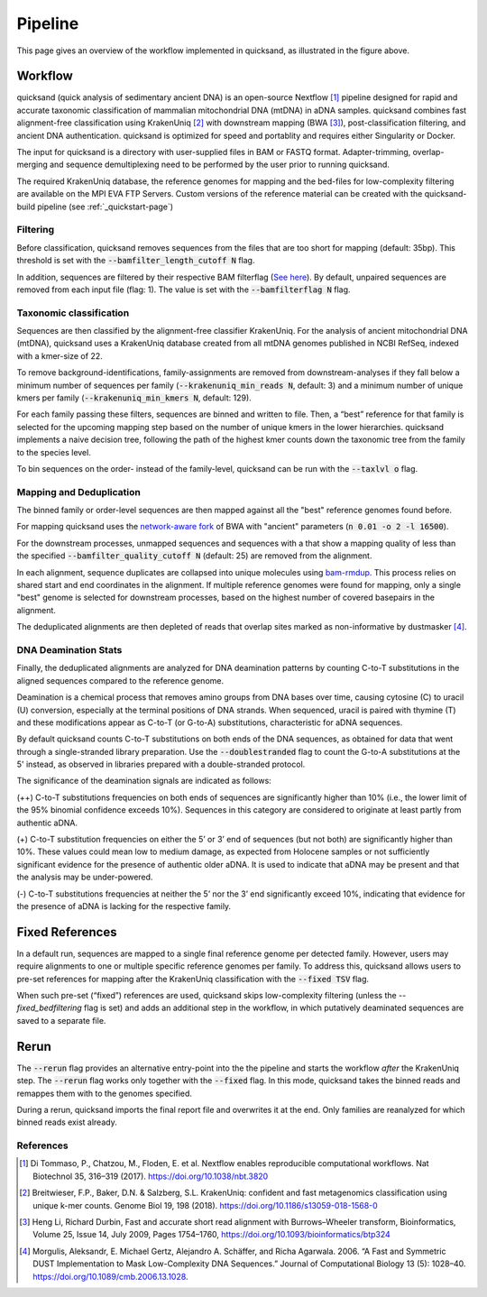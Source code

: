 Pipeline
========

.. image:: images/v2.0.png
	:width: 800
	:align: center
	:alt: Graphical overview of the quicksand and quicksand-build pipeline


This page gives an overview of the workflow implemented in quicksand, as illustrated in the figure above.

Workflow
--------

quicksand (quick analysis of sedimentary ancient DNA) is an open-source Nextflow [1]_ pipeline designed for 
rapid and accurate taxonomic classification of mammalian mitochondrial DNA (mtDNA) in aDNA samples. 
quicksand combines fast alignment-free classification using KrakenUniq [2]_ with downstream mapping (BWA [3]_), post-classification filtering, and ancient 
DNA authentication. quicksand is optimized for speed and portablity and requires either Singularity or Docker.

The input for quicksand is a directory with user-supplied files in BAM or FASTQ format. 
Adapter-trimming, overlap-merging and sequence demultiplexing need to be performed by the user prior to running quicksand. 

The required KrakenUniq database, the reference genomes for mapping and the bed-files for low-complexity filtering are available on the 
MPI EVA FTP Servers. Custom versions of the reference material can be created with the quicksand-build pipeline
(see :ref:`_quickstart-page`)

Filtering
"""""""""

Before classification, quicksand removes sequences from the files that are too short for mapping (default: 35bp). 
This threshold is set with the :code:`--bamfilter_length_cutoff N` flag.

In addition, sequences are filtered by their respective BAM filterflag (`See here <https://broadinstitute.github.io/picard/explain-flags.html>`_). By default,
unpaired sequences are removed from each input file (flag: 1). The value is set with the :code:`--bamfilterflag N` flag.


Taxonomic classification
""""""""""""""""""""""""

Sequences are then classified by the alignment-free classifier KrakenUniq. For the analysis of ancient mitochondrial DNA (mtDNA), 
quicksand uses a KrakenUniq database created from all mtDNA genomes published in NCBI RefSeq, indexed with a kmer-size of 22.

To remove background-identifications, family-assignments are removed from downstream-analyses if they fall below a minimum number of 
sequences per family (:code:`--krakenuniq_min_reads N`, default: 3) and a minimum number of unique kmers per family
(:code:`--krakenuniq_min_kmers N`, default: 129).

For each family passing these filters, sequences are binned and written to file. 
Then, a “best” reference for that family is selected for the upcoming mapping step
based on the number of unique kmers in the lower hierarchies. quicksand implements a naive decision tree, following the path of the highest kmer counts down the 
taxonomic tree from the family to the species level.

To bin sequences on the order- instead of the family-level, quicksand can be run with the :code:`--taxlvl o` flag.

Mapping and Deduplication
"""""""""""""""""""""""""

The binned family or order-level sequences are then mapped against all the "best" reference genomes found before.

For mapping quicksand uses the `network-aware fork <https://github.com/mpieva/network-aware-bwa>`_ of BWA with
"ancient" parameters (:code:`n 0.01 -o 2 -l 16500`).

For the downstream processes, unmapped sequences and sequences with a that show a mapping quality of less than the 
specified :code:`--bamfilter_quality_cutoff N` (default: 25) are removed from the alignment.

In each alignment, sequence duplicates are collapsed into unique molecules using `bam-rmdup <https://github.com/mpieva/biohazard-tools>`_.
This process relies on shared start and end coordinates in the alignment. If multiple reference genomes were found for mapping, only a single 
"best" genome is selected for downstream processes, based on the highest number of covered basepairs in the alignment.

The deduplicated alignments are then depleted of reads that overlap sites marked as non-informative by dustmasker [4]_.

DNA Deamination Stats
"""""""""""""""""""""

Finally, the deduplicated alignments are analyzed for DNA deamination patterns by counting C-to-T substitutions in the aligned sequences
compared to the reference genome.

Deamination is a chemical process that removes amino groups from DNA bases over time, causing cytosine (C) to uracil (U) conversion, 
especially at the terminal positions of DNA strands. When sequenced, uracil is paired with thymine (T) and these modifications appear 
as C-to-T (or G-to-A) substitutions, characteristic for aDNA sequences.

By default quicksand counts C-to-T substitutions on both ends of the DNA sequences, as obtained for data that went through a single-stranded
library preparation. Use the :code:`--doublestranded` flag to count the G-to-A substitutions at the 5' instead,
as observed in libraries prepared with a double-stranded protocol.

The significance of the deamination signals are indicated as follows:

(++) C-to-T substitutions frequencies on both ends of sequences are significantly higher than 10% (i.e., the lower limit of the 95% 
binomial confidence exceeds 10%). Sequences in this category are considered to originate at least partly from authentic aDNA. 

(+) C-to-T substitution frequencies on either the 5’ or 3’ end of sequences (but not both) are significantly higher than 10%. 
These values could mean low to medium damage, as expected from Holocene samples or not sufficiently significant evidence for the 
presence of authentic older aDNA. It is used to indicate that aDNA may be present and that the analysis may be under-powered. 

(-) C-to-T substitutions frequencies at neither the 5’ nor the 3’ end significantly exceed 10%, indicating that evidence for the 
presence of aDNA is lacking for the respective family.

Fixed References
-----------------

In a default run, sequences are mapped to a single final reference genome per detected family. 
However, users may require alignments to one or multiple specific reference genomes per family. To address this, quicksand allows users 
to pre-set references for mapping after the KrakenUniq classification with the :code:`--fixed TSV` flag.

When such pre-set (“fixed”) references are used, quicksand skips low-complexity filtering (unless the `--fixed_bedfiltering` flag is set) 
and adds an additional step in the workflow, in which putatively deaminated sequences are saved to a separate file.

Rerun
------

The :code:`--rerun` flag provides an
alternative entry-point into the the pipeline and starts the workflow *after* the KrakenUniq step. The :code:`--rerun` flag works only
together with the :code:`--fixed` flag. In this mode, quicksand takes the binned reads and remappes them with to the genomes specified.

.. image:: images/rerun.png
	:width: 800
	:align: center
	:alt: A comparison between the 'best' and the 'fixed' workflows.

During a rerun, quicksand imports the final report file and overwrites it at the end. Only families are reanalyzed for which binned reads exist already.

References
""""""""""

.. [1] Di Tommaso, P., Chatzou, M., Floden, E. et al. Nextflow enables reproducible computational workflows. Nat Biotechnol 35, 316–319 (2017). https://doi.org/10.1038/nbt.3820
.. [2] Breitwieser, F.P., Baker, D.N. & Salzberg, S.L. KrakenUniq: confident and fast metagenomics classification using unique k-mer counts. Genome Biol 19, 198 (2018). https://doi.org/10.1186/s13059-018-1568-0
.. [3] Heng Li, Richard Durbin, Fast and accurate short read alignment with Burrows–Wheeler transform, Bioinformatics, Volume 25, Issue 14, July 2009, Pages 1754–1760, https://doi.org/10.1093/bioinformatics/btp324
.. [4] Morgulis, Aleksandr, E. Michael Gertz, Alejandro A. Schäffer, and Richa Agarwala. 2006. “A Fast and Symmetric DUST Implementation to Mask Low-Complexity DNA Sequences.” Journal of Computational Biology 13 (5): 1028–40. https://doi.org/10.1089/cmb.2006.13.1028.